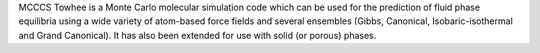 .. title: MCCCS Towhee
.. slug: mcccs-towhee
.. date: 2013-03-04
.. tags: Molecular Dynamics, GPL, C, Fortran
.. link: http://towhee.sourceforge.net/
.. category: Open Source
.. type: text open_source
.. comments: 

MCCCS Towhee is a Monte Carlo molecular simulation code which can be used for the prediction of fluid phase equilibria using a wide variety of atom-based force fields and several ensembles (Gibbs, Canonical, Isobaric-isothermal and Grand Canonical). It has also been extended for use with solid (or porous) phases.

